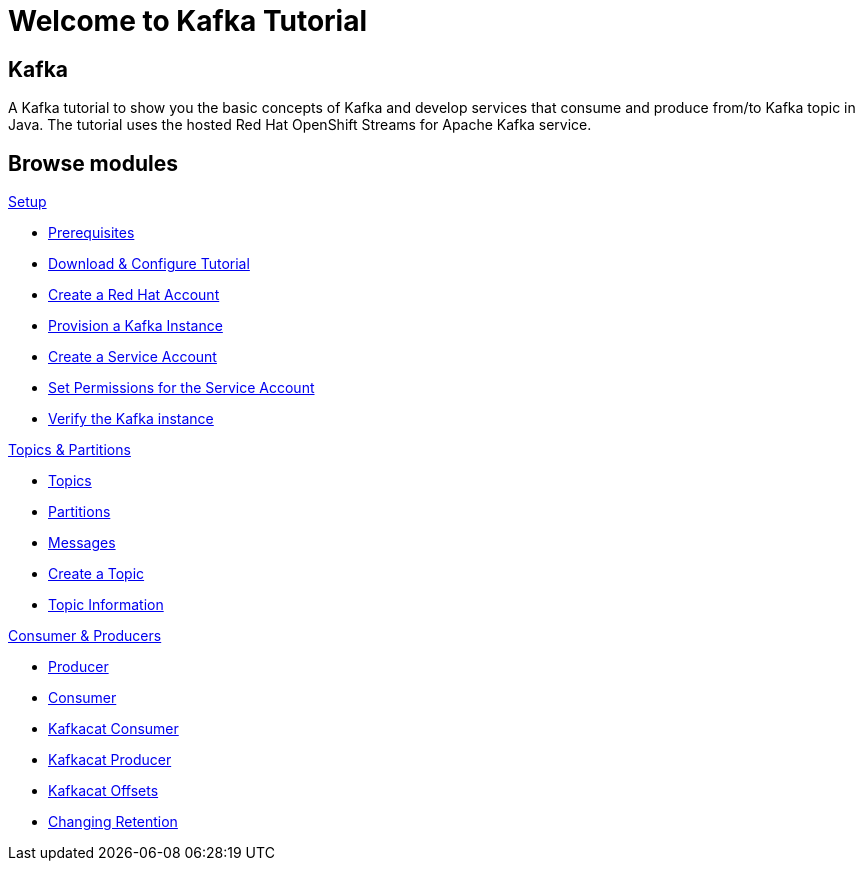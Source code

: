 = Welcome to Kafka Tutorial
:page-layout: home
:!sectids:

[.text-center.strong]
== Kafka

A Kafka tutorial to show you the basic concepts of Kafka and develop services that consume and produce from/to Kafka topic in Java.
The tutorial uses the hosted Red Hat OpenShift Streams for Apache Kafka service. 

[.tiles.browse]
== Browse modules

[.tile]
.xref:01-setup.adoc[Setup]
* xref:01-setup.adoc#prerequisite[Prerequisites]
* xref:01-setup.adoc#downloadconfiguresources[Download & Configure Tutorial]
* xref:01-setup.adoc#redhataccount[Create a Red Hat Account]
* xref:01-setup.adoc#kafka[Provision a Kafka Instance]
* xref:01-setup.adoc#serviceaccount[Create a Service Account]
* xref:01-setup.adoc#serviceaccountpermissions[Set Permissions for the Service Account]
* xref:01-setup.adoc#verifykafka[Verify the Kafka instance]

[.tile]
.xref:02-topics-partitions.adoc[Topics & Partitions]
* xref:02-topics-partitions.adoc#topics[Topics]
* xref:02-topics-partitions.adoc#partitions[Partitions]
* xref:02-topics-partitions.adoc#messages[Messages]
* xref:02-topics-partitions.adoc#topic-creation[Create a Topic]
* xref:02-topics-partitions.adoc#topic-info[Topic Information]

[.tile]
.xref:03-consumers-producers.adoc[Consumer & Producers]
* xref:03-consumers-producers.adoc#producer[Producer]
* xref:03-consumers-producers.adoc#consumer[Consumer]
* xref:03-consumers-producers.adoc#consume-kafkacat[Kafkacat Consumer]
* xref:03-consumers-producers.adoc#produce-kafkacat[Kafkacat Producer]
* xref:03-consumers-producers.adoc#playingwithoffsets[Kafkacat Offsets]
* xref:03-consumers-producers.adoc#changingretention[Changing Retention]
